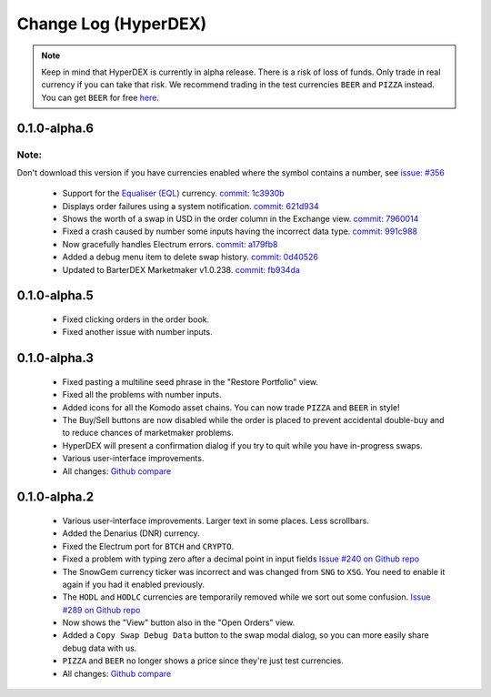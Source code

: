 *********************
Change Log (HyperDEX)
*********************

.. note::

	Keep in mind that HyperDEX is currently in alpha release. There is a risk of loss of funds. Only trade in real currency if you can take that risk. We recommend trading in the test currencies ``BEER`` and ``PIZZA`` instead. You can get ``BEER`` for free `here <https://www.atomicexplorer.com/#/faucet>`_.

0.1.0-alpha.6
=============

Note:
-----
Don't download this version if you have currencies enabled where the symbol contains a number, see `issue: #356 <https://github.com/lukechilds/hyperdex/issues/356>`_

	* Support for the `Equaliser (EQL) <https://equaliser.org/>`_ currency. `commit: 1c3930b <https://github.com/lukechilds/hyperdex/commit/1c3930b5584c9f528b20d17d9632c36b94777c64>`_
	* Displays order failures using a system notification. `commit: 621d934 <https://github.com/lukechilds/hyperdex/commit/621d93443249b6aa99083e637dd67d2749454594>`_
	* Shows the worth of a swap in USD in the order column in the Exchange view. `commit: 7960014 <https://github.com/lukechilds/hyperdex/commit/79600143389a5af84cb203a59e46f97e7de74186>`_
	* Fixed a crash caused by number some inputs having the incorrect data type. `commit: 991c988 <https://github.com/luk;echilds/hyperdex/commit/991c9881e564dfe773b087f3eea537da79af71b0>`_
	* Now gracefully handles Electrum errors. `commit: a179fb8 <https://github.com/lukechilds/hyperdex/commit/a179fb83c9a3009a060f506540655514528976ce>`_
	* Added a debug menu item to delete swap history. `commit: 0d40526 <https://github.com/lukechilds/hyperdex/commit/0d4052638d76d766c29479385cfa612c93d4dd74>`_
	* Updated to BarterDEX Marketmaker v1.0.238. `commit: fb934da <https://github.com/lukechilds/hyperdex/commit/fb934da8c92ad48ba5d90ac459e5d3e0b612a4f8>`_

0.1.0-alpha.5
=============

	* Fixed clicking orders in the order book.
	* Fixed another issue with number inputs.

0.1.0-alpha.3
=============

	* Fixed pasting a multiline seed phrase in the "Restore Portfolio" view.
	* Fixed all the problems with number inputs.
	* Added icons for all the Komodo asset chains. You can now trade ``PIZZA`` and ``BEER`` in style!
	* The Buy/Sell buttons are now disabled while the order is placed to prevent accidental double-buy and to reduce chances of marketmaker problems.
	* HyperDEX will present a confirmation dialog if you try to quit while you have in-progress swaps.
	* Various user-interface improvements.
	* All changes: `Github compare <https://github.com/lukechilds/hyperdex/compare/v0.1.0-alpha.2...v0.1.0-alpha.3>`_

0.1.0-alpha.2
=============

	* Various user-interface improvements. Larger text in some places. Less scrollbars.
	* Added the Denarius (DNR) currency.
	* Fixed the Electrum port for ``BTCH`` and ``CRYPTO``.
	* Fixed a problem with typing zero after a decimal point in input fields `Issue #240 on Github repo <https://github.com/lukechilds/hyperdex/issues/240>`_
	* The SnowGem currency ticker was incorrect and was changed from ``SNG`` to ``XSG``. You need to enable it again if you had it enabled previously.
	* The ``HODL`` and ``HODLC`` currencies are temporarily removed while we sort out some confusion. `Issue #289 on Github repo <https://github.com/lukechilds/hyperdex/issues/289>`_
	* Now shows the "View" button also in the "Open Orders" view.
	* Added a ``Copy Swap Debug Data`` button to the swap modal dialog, so you can more easily share debug data with us.
	* ``PIZZA`` and ``BEER`` no longer shows a price since they're just test currencies.
	* All changes: `Github compare <https://github.com/lukechilds/hyperdex/compare/v0.1.0-alpha.1...v0.1.0-alpha.2>`_

